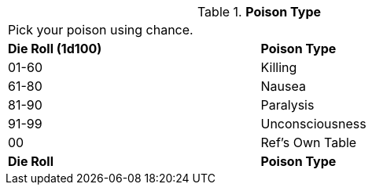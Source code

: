 // Table 59.19 Poison Type
.*Poison Type*
[width="75%",cols="^,<",frame="all", stripes="even"]
|===
2+<|Pick your poison using chance. 
s|Die Roll (1d100)
s|Poison Type

|01-60
|Killing

|61-80
|Nausea

|81-90
|Paralysis

|91-99
|Unconsciousness

|00
|Ref's Own Table

s|Die Roll
s|Poison Type


|===

